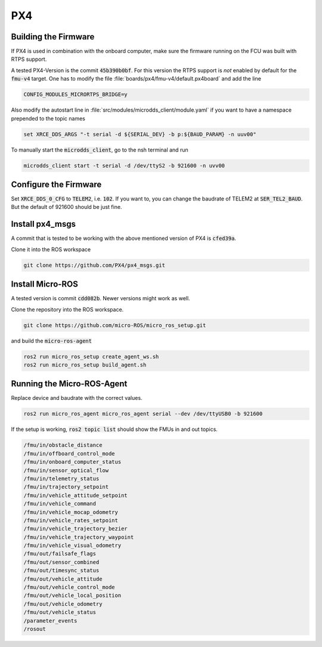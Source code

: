 PX4
###

Building the Firmware
=====================

If PX4 is used in combination with the onboard computer, make sure the firmware running on the FCU was built with RTPS support.

A tested PX4-Version is the commit :code:`45b390b0bf`. For this version the RTPS support is *not* enabled by default for the :code:`fmu-v4` target. One has to modify the file :file:`boards/px4/fmu-v4/default.px4board` and add the line

.. code-block:: sh

   CONFIG_MODULES_MICRORTPS_BRIDGE=y


Also modify the autostart line in :file:`src/modules/microdds_client/module.yaml` if you want to have a namespace prepended to the topic names

.. code-block:: sh

   set XRCE_DDS_ARGS "-t serial -d ${SERIAL_DEV} -b p:${BAUD_PARAM} -n uuv00"

To manually start the :code:`microdds_client`, go to the nsh terminal and run

.. code-block:: sh

   microdds_client start -t serial -d /dev/ttyS2 -b 921600 -n uvv00


Configure the Firmware
======================

Set :code:`XRCE_DDS_0_CFG` to :code:`TELEM2`, i.e. :code:`102`. If you want to, you can change the baudrate of TELEM2 at :code:`SER_TEL2_BAUD`. But the default of 921600 should be just fine.

Install px4_msgs
================

A commit that is tested to be working with the above mentioned version of PX4 is :code:`cfed39a`.

Clone it into the ROS workspace

.. code-block:: sh

   git clone https://github.com/PX4/px4_msgs.git

Install Micro-ROS
=================

A tested version is commit :code:`cdd082b`. Newer versions might work as well.

Clone the repository into the ROS workspace.

.. code-block:: sh

   git clone https://github.com/micro-ROS/micro_ros_setup.git


and build the :code:`micro-ros-agent`

.. code-block:: sh

   ros2 run micro_ros_setup create_agent_ws.sh
   ros2 run micro_ros_setup build_agent.sh

Running the Micro-ROS-Agent
===========================

Replace device and baudrate with the correct values.

.. code-block:: sh

   ros2 run micro_ros_agent micro_ros_agent serial --dev /dev/ttyUSB0 -b 921600

If the setup is working, :code:`ros2 topic list` should show the FMUs in and out topics.

.. code-block:: sh

   /fmu/in/obstacle_distance
   /fmu/in/offboard_control_mode
   /fmu/in/onboard_computer_status
   /fmu/in/sensor_optical_flow
   /fmu/in/telemetry_status
   /fmu/in/trajectory_setpoint
   /fmu/in/vehicle_attitude_setpoint
   /fmu/in/vehicle_command
   /fmu/in/vehicle_mocap_odometry
   /fmu/in/vehicle_rates_setpoint
   /fmu/in/vehicle_trajectory_bezier
   /fmu/in/vehicle_trajectory_waypoint
   /fmu/in/vehicle_visual_odometry
   /fmu/out/failsafe_flags
   /fmu/out/sensor_combined
   /fmu/out/timesync_status
   /fmu/out/vehicle_attitude
   /fmu/out/vehicle_control_mode
   /fmu/out/vehicle_local_position
   /fmu/out/vehicle_odometry
   /fmu/out/vehicle_status
   /parameter_events
   /rosout

